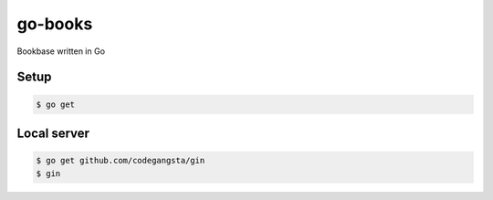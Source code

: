 go-books
========

Bookbase written in Go

Setup
-----

.. code-block:: bash

    $ go get

Local server
------------

.. code-block:: bash

    $ go get github.com/codegangsta/gin
    $ gin
